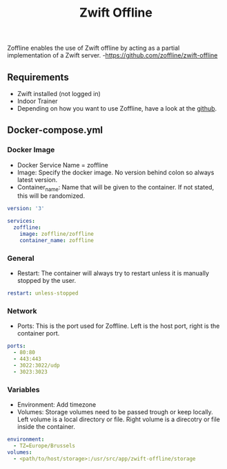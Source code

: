#+title: Zwift Offline
#+property: header-args :tangle docker-compose.yml

Zoffline enables the use of Zwift offline by acting as a partial implementation of a Zwift server. -<https://github.com/zoffline/zwift-offline>

** Requirements

- Zwift installed (not logged in)
- Indoor Trainer
- Depending on how you want to use Zoffline, have a look at the [[https://github.com/zoffline/zwift-offline][github]].

** Docker-compose.yml
*** Docker Image

- Docker Service Name = zoffline
- Image: Specify the docker image. No version behind colon so always latest version.
- Container_name: Name that will be given to the container. If not stated, this will be randomized.

#+begin_src yaml
version: '3'

services:
  zoffline:
    image: zoffline/zoffline
    container_name: zoffline
#+end_src

*** General

- Restart: The container will always try to restart unless it is manually stopped by the user.

#+begin_src yaml
    restart: unless-stopped
#+end_src

*** Network

- Ports: This is the port used for Zoffline. Left is the host port, right is the container port.

#+begin_src yaml
    ports:
      - 80:80
      - 443:443
      - 3022:3022/udp
      - 3023:3023
#+end_src

*** Variables

- Environment: Add timezone
- Volumes: Storage volumes need to be passed trough or keep locally. Left volume is a local directory or file. Right volume is a direcotry or file inside the container.

#+begin_src yaml
    environment:
      - TZ=Europe/Brussels
    volumes:
      - <path/to/host/storage>:/usr/src/app/zwift-offline/storage
#+end_src
